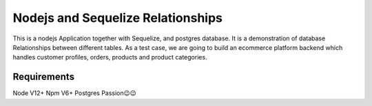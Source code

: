 ==========================================
Nodejs and Sequelize Relationships
==========================================
This is a nodejs Application together with Sequelize, and postgres database.
It is a demonstration of database Relationships between different tables.
As a test case, we are going to build an ecommerce platform backend which handles
customer profiles, orders, products and product categories.

Requirements
============
Node V12+
Npm V6+
Postgres
Passion😉😉
